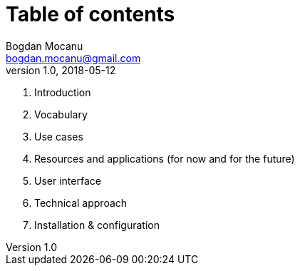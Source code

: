 = Table of contents
Bogdan Mocanu <bogdan.mocanu@gmail.com>
v1.0, 2018-05-12

. Introduction
. Vocabulary
. Use cases
. Resources and applications (for now and for the future)
. User interface
. Technical approach
. Installation & configuration
